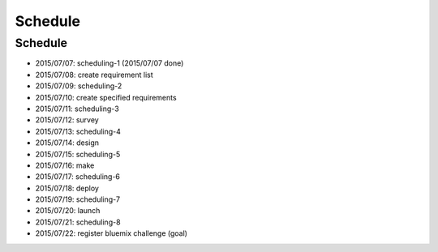 .. -*- coding: utf-8 -*-

*****************************************
Schedule
*****************************************

.. role:: strike

Schedule
========

- :strike:`2015/07/07: scheduling-1` (2015/07/07 done)
- 2015/07/08: create requirement list
- 2015/07/09: scheduling-2
- 2015/07/10: create specified requirements
- 2015/07/11: scheduling-3
- 2015/07/12: survey
- 2015/07/13: scheduling-4
- 2015/07/14: design
- 2015/07/15: scheduling-5
- 2015/07/16: make
- 2015/07/17: scheduling-6
- 2015/07/18: deploy
- 2015/07/19: scheduling-7
- 2015/07/20: launch
- 2015/07/21: scheduling-8
- 2015/07/22: register bluemix challenge (goal)
